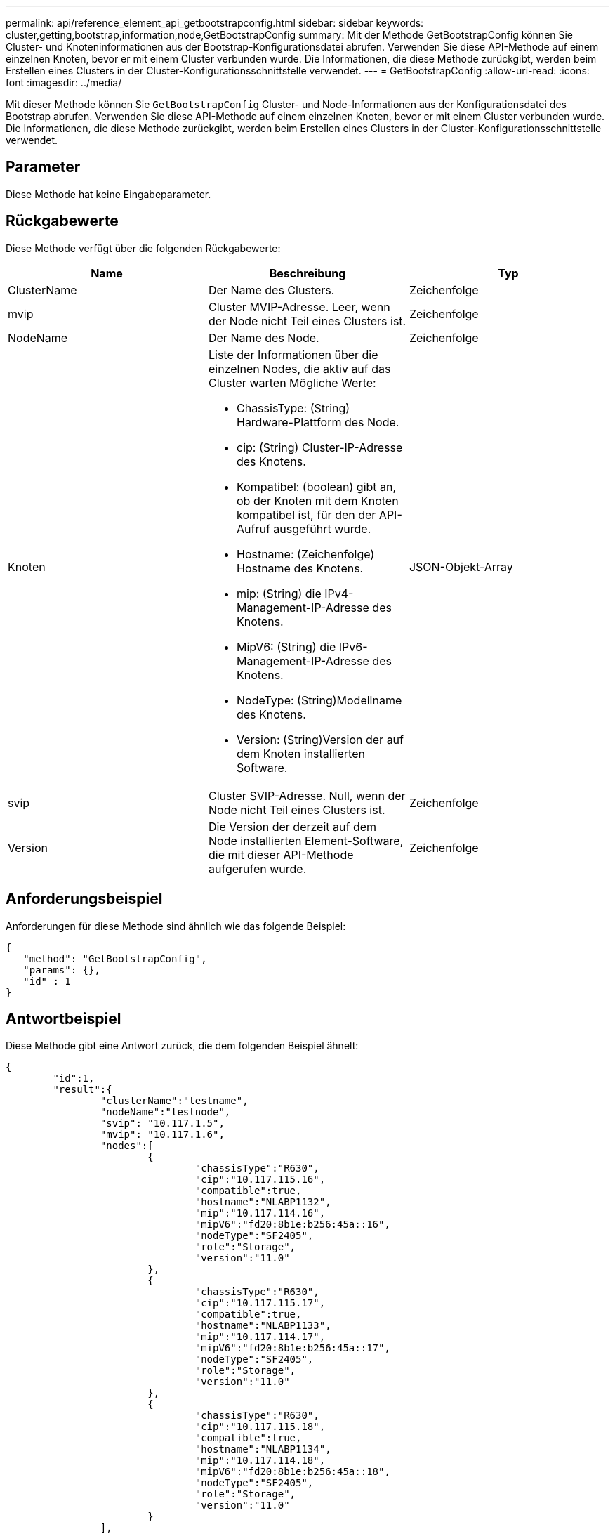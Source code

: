 ---
permalink: api/reference_element_api_getbootstrapconfig.html 
sidebar: sidebar 
keywords: cluster,getting,bootstrap,information,node,GetBootstrapConfig 
summary: Mit der Methode GetBootstrapConfig können Sie Cluster- und Knoteninformationen aus der Bootstrap-Konfigurationsdatei abrufen. Verwenden Sie diese API-Methode auf einem einzelnen Knoten, bevor er mit einem Cluster verbunden wurde. Die Informationen, die diese Methode zurückgibt, werden beim Erstellen eines Clusters in der Cluster-Konfigurationsschnittstelle verwendet. 
---
= GetBootstrapConfig
:allow-uri-read: 
:icons: font
:imagesdir: ../media/


[role="lead"]
Mit dieser Methode können Sie `GetBootstrapConfig` Cluster- und Node-Informationen aus der Konfigurationsdatei des Bootstrap abrufen. Verwenden Sie diese API-Methode auf einem einzelnen Knoten, bevor er mit einem Cluster verbunden wurde. Die Informationen, die diese Methode zurückgibt, werden beim Erstellen eines Clusters in der Cluster-Konfigurationsschnittstelle verwendet.



== Parameter

Diese Methode hat keine Eingabeparameter.



== Rückgabewerte

Diese Methode verfügt über die folgenden Rückgabewerte:

|===
| Name | Beschreibung | Typ 


 a| 
ClusterName
 a| 
Der Name des Clusters.
 a| 
Zeichenfolge



 a| 
mvip
 a| 
Cluster MVIP-Adresse. Leer, wenn der Node nicht Teil eines Clusters ist.
 a| 
Zeichenfolge



 a| 
NodeName
 a| 
Der Name des Node.
 a| 
Zeichenfolge



 a| 
Knoten
 a| 
Liste der Informationen über die einzelnen Nodes, die aktiv auf das Cluster warten Mögliche Werte:

* ChassisType: (String) Hardware-Plattform des Node.
* cip: (String) Cluster-IP-Adresse des Knotens.
* Kompatibel: (boolean) gibt an, ob der Knoten mit dem Knoten kompatibel ist, für den der API-Aufruf ausgeführt wurde.
* Hostname: (Zeichenfolge) Hostname des Knotens.
* mip: (String) die IPv4-Management-IP-Adresse des Knotens.
* MipV6: (String) die IPv6-Management-IP-Adresse des Knotens.
* NodeType: (String)Modellname des Knotens.
* Version: (String)Version der auf dem Knoten installierten Software.

 a| 
JSON-Objekt-Array



 a| 
svip
 a| 
Cluster SVIP-Adresse. Null, wenn der Node nicht Teil eines Clusters ist.
 a| 
Zeichenfolge



 a| 
Version
 a| 
Die Version der derzeit auf dem Node installierten Element-Software, die mit dieser API-Methode aufgerufen wurde.
 a| 
Zeichenfolge

|===


== Anforderungsbeispiel

Anforderungen für diese Methode sind ähnlich wie das folgende Beispiel:

[listing]
----
{
   "method": "GetBootstrapConfig",
   "params": {},
   "id" : 1
}
----


== Antwortbeispiel

Diese Methode gibt eine Antwort zurück, die dem folgenden Beispiel ähnelt:

[listing]
----
{
	"id":1,
	"result":{
		"clusterName":"testname",
		"nodeName":"testnode",
		"svip": "10.117.1.5",
		"mvip": "10.117.1.6",
		"nodes":[
			{
				"chassisType":"R630",
				"cip":"10.117.115.16",
				"compatible":true,
				"hostname":"NLABP1132",
				"mip":"10.117.114.16",
				"mipV6":"fd20:8b1e:b256:45a::16",
				"nodeType":"SF2405",
				"role":"Storage",
				"version":"11.0"
			},
			{
				"chassisType":"R630",
				"cip":"10.117.115.17",
				"compatible":true,
				"hostname":"NLABP1133",
				"mip":"10.117.114.17",
				"mipV6":"fd20:8b1e:b256:45a::17",
				"nodeType":"SF2405",
				"role":"Storage",
				"version":"11.0"
			},
			{
				"chassisType":"R630",
				"cip":"10.117.115.18",
				"compatible":true,
				"hostname":"NLABP1134",
				"mip":"10.117.114.18",
				"mipV6":"fd20:8b1e:b256:45a::18",
				"nodeType":"SF2405",
				"role":"Storage",
				"version":"11.0"
			}
		],
		"version":"11.0"
	}
}
----


== Neu seit Version

9,6



== Weitere Informationen

xref:reference_element_api_createcluster.adoc[CreateCluster erstellen]
